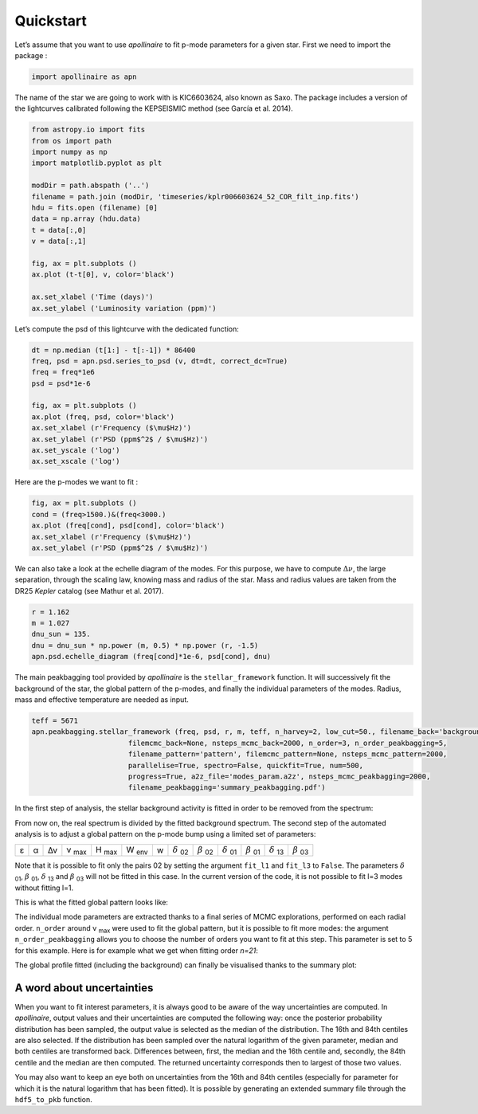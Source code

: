 Quickstart
**********

Let’s assume that you want to use *apollinaire* to fit p-mode parameters
for a given star. First we need to import the package :

.. code:: python

    import apollinaire as apn

The name of the star we are going to work with is KIC6603624, also
known as Saxo. The package includes a version of the lightcurves
calibrated following the KEPSEISMIC method (see García et al. 2014).

.. code:: python

    from astropy.io import fits
    from os import path
    import numpy as np
    import matplotlib.pyplot as plt
    
    modDir = path.abspath ('..')
    filename = path.join (modDir, 'timeseries/kplr006603624_52_COR_filt_inp.fits')
    hdu = fits.open (filename) [0]
    data = np.array (hdu.data)
    t = data[:,0]
    v = data[:,1]
    
    fig, ax = plt.subplots ()
    ax.plot (t-t[0], v, color='black')
    
    ax.set_xlabel ('Time (days)')
    ax.set_ylabel ('Luminosity variation (ppm)')


.. image:: output_3_1.png


Let’s compute the psd of this lightcurve with the dedicated function:

.. code:: python

    dt = np.median (t[1:] - t[:-1]) * 86400
    freq, psd = apn.psd.series_to_psd (v, dt=dt, correct_dc=True)
    freq = freq*1e6
    psd = psd*1e-6
    
    fig, ax = plt.subplots ()
    ax.plot (freq, psd, color='black')
    ax.set_xlabel (r'Frequency ($\mu$Hz)')
    ax.set_ylabel (r'PSD (ppm$^2$ / $\mu$Hz)')
    ax.set_yscale ('log')
    ax.set_xscale ('log')



.. image:: output_5_0.png


Here are the p-modes we want to fit :

.. code:: python

    fig, ax = plt.subplots ()
    cond = (freq>1500.)&(freq<3000.)
    ax.plot (freq[cond], psd[cond], color='black')
    ax.set_xlabel (r'Frequency ($\mu$Hz)')
    ax.set_ylabel (r'PSD (ppm$^2$ / $\mu$Hz)')


.. image:: output_7_1.png


We can also take a look at the echelle diagram of the modes. For this
purpose, we have to compute :math:`\Delta\nu`, the large separation,
through the scaling law, knowing mass and radius of the star. Mass and
radius values are taken from the DR25 *Kepler* catalog (see Mathur et
al. 2017).

.. code:: python

    r = 1.162
    m = 1.027
    dnu_sun = 135.
    dnu = dnu_sun * np.power (m, 0.5) * np.power (r, -1.5)
    apn.psd.echelle_diagram (freq[cond]*1e-6, psd[cond], dnu)


.. image:: output_9_0.png


The main peakbagging tool provided by *apollinaire* is the
``stellar_framework`` function. It will successively fit the background
of the star, the global pattern of the p-modes, and finally the
individual parameters of the modes. Radius, mass and effective
temperature are needed as input.

.. code:: python

    
    teff = 5671
    apn.peakbagging.stellar_framework (freq, psd, r, m, teff, n_harvey=2, low_cut=50., filename_back='background',
                           filemcmc_back=None, nsteps_mcmc_back=2000, n_order=3, n_order_peakbagging=5,  
                           filename_pattern='pattern', filemcmc_pattern=None, nsteps_mcmc_pattern=2000, 
                           parallelise=True, spectro=False, quickfit=True, num=500,
                           progress=True, a2z_file='modes_param.a2z', nsteps_mcmc_peakbagging=2000, 
                           filename_peakbagging='summary_peakbagging.pdf')

In the first step of analysis, the stellar background activity is fitted in order to be removed from the spectrum:

.. image:: background_saxo.png


From now on, the real spectrum is divided by the fitted background spectrum.
The second step of the automated analysis is to adjust a global pattern on the
p-mode bump using a limited set of parameters: 

.. |eps| replace:: ε
.. |alpha| replace:: α
.. |numax| replace:: ν \ :sub:`max` 
.. |deltanu| replace:: Δν 
.. |Hmax| replace:: H \ :sub:`max`
.. |Wenv| replace:: W \ :sub:`env`
.. |d02| replace:: :math:`\delta` \ :sub:`02`
.. |d01| replace:: :math:`\delta` \ :sub:`01`
.. |d13| replace:: :math:`\delta` \ :sub:`13`
.. |b02| replace:: :math:`\beta` \ :sub:`02`
.. |b01| replace:: :math:`\beta` \ :sub:`01`
.. |b03| replace:: :math:`\beta` \ :sub:`03`

+-------+---------+-----------+---------+--------+--------+---+-------+-------+-------+-------+-------+-------+
| |eps| | |alpha| | |deltanu| | |numax| | |Hmax| | |Wenv| | w | |d02| | |b02| | |d01| | |b01| | |d13| | |b03| |
+-------+---------+-----------+---------+--------+--------+---+-------+-------+-------+-------+-------+-------+

Note that it is possible to fit only the pairs 02 by setting the argument
``fit_l1`` and ``fit_l3`` to ``False``. The parameters |d01|, |b01|, |d13| and |b03| will not be fitted in
this case. In the current version of the code, it is not possible to fit l=3 modes without fitting l=1.

This is what the fitted global pattern looks like:

.. image:: pattern_saxo.png

The individual mode parameters are extracted thanks to a final series of MCMC
explorations, performed on each radial order. ``n_order`` around |numax| were
used to fit the global pattern, but it is possible to fit more modes: the
argument ``n_order_peakbagging`` allows you to choose the number of orders you
want to fit at this step. This parameter is set to 5 for this example. Here is
for example what we get when fitting order *n=21*:

.. image:: mcmc_sampler_order_21.png 

The global profile fitted (including the background) can finally be visualised thanks to 
the summary plot:

.. image:: summary_saxo.png

A word about uncertainties
##########################

When you want to fit interest parameters, it is always good to be aware of
the way uncertainties are computed.  In *apollinaire*, output values and their
uncertainties are computed the following way: once the posterior probability
distribution has been sampled, the output value is selected as the median of
the distribution. The 16th and 84th centiles are also selected. If the
distribution has been sampled over the natural logarithm of the given
parameter, median and both centiles are transformed back. Differences between,
first, the median and the 16th centile and, secondly, the 84th centile and the
median are then computed.  The returned uncertainty corresponds then to largest
of those two values.  

You may also want to keep an eye both on uncertainties from the 16th and 84th
centiles (especially for parameter for which it is the natural logarithm that
has been fitted). It is possible by generating an extended summary file through
the ``hdf5_to_pkb`` function. 

